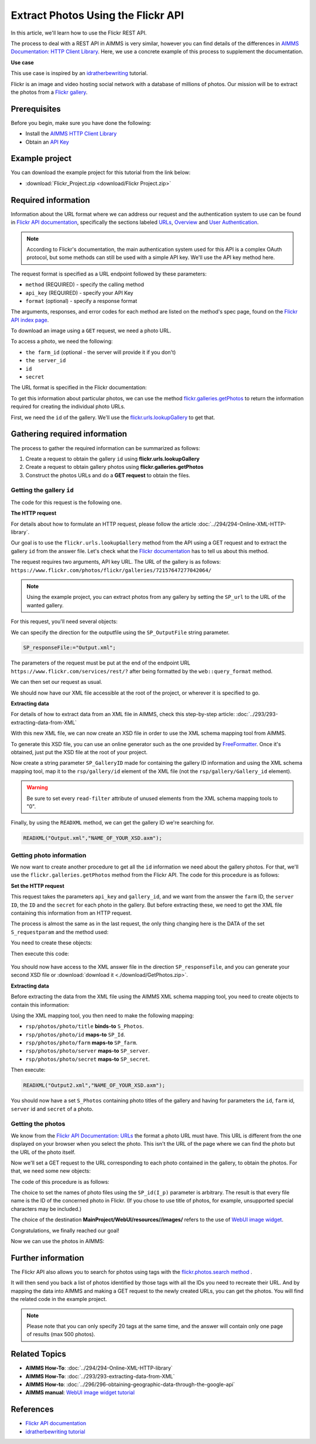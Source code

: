 Extract Photos Using the Flickr API
=====================================================

.. meta::
   :description: Using the Flickr API to obtain images.
   :keywords: xml, http library, Flickr, images, API


In this article, we'll learn how to use the Flickr REST API. 

The process to deal with a REST API in AIMMS is very similar, however you can find details of the differences in `AIMMS Documentation: HTTP Client Library <https://documentation.aimms.com/httpclient/index.html>`_. Here, we use a concrete example of this process to supplement the documentation.

**Use case**

This use case is inspired by an `idratherbewriting <https://idratherbewriting.com/learnapidoc/docapis_flickr_example.html>`_ tutorial.

Flickr is an image and video hosting social network with a database of millions of photos.
Our mission will be to extract the photos from a `Flickr gallery <https://www.flickr.com/photos/flickr/galleries/72157647277042064/>`_.

Prerequisites
--------------
Before you begin, make sure you have done the following:

* Install the `AIMMS HTTP Client Library <https://documentation.aimms.com/httpclient/library.html#adding-the-http-client-library-to-your-model>`_

* Obtain an `API Key <https://www.flickr.com/services/apps/create/apply/>`_

Example project
------------------

You can download the example project for this tutorial from the link below:

* :download:`Flickr_Project.zip <download/Flickr Project.zip>` 


Required information
---------------------------------------------

Information about the URL format where we can address our request and the authentication system to use can be found in `Flickr API documentation <https://www.flickr.com/services/api/>`_, specifically the sections labeled `URLs <https://www.flickr.com/services/api/misc.urls.html>`_, `Overview <https://www.flickr.com/services/api/misc.overview.html>`_ and `User Authentication <https://www.flickr.com/services/api/auth.oauth.html>`_.

.. note::

    According to Flickr's documentation, the main authentication system used for this API is a complex OAuth protocol, but some methods can still be used with a simple API key. We'll use the API key method here.

The request format is specified as a URL endpoint followed by these parameters: 

* ``method`` (REQUIRED) - specify the calling method
* ``api_key`` (REQUIRED) - specify your API Key
* ``format`` (optional) - specify a response format

The arguments, responses, and error codes for each method are listed on the method's spec page, found on the `Flickr API index page <https://www.flickr.com/services/api/>`_.

To download an image using a ``GET`` request, we need a photo URL. 

To access a photo, we need the following: 

* ``the farm_id`` (optional - the server will provide it if you don't)
* ``the server_id``
* ``id`` 
* ``secret``

The URL format is specified in the Flickr documentation:

.. raw:: html

    <font color="blue">https://farm</font><font color="red">{farm-id}</font><font color="blue">.staticflickr.com/</font><font color="red">{server_id}</font><font color="blue">/</font><font color="red">{id}</font><font color="blue">_</font><font color="red">{secret}</font><font color="blue">.jpg</font>


To get this information about particular photos, we can use the method `flickr.galleries.getPhotos <https://www.flickr.com/services/api/flickr.galleries.getPhotos.html>`_ to return the information required for creating the individual photo URLs.

First, we need the ``id`` of the gallery. We'll use the `flickr.urls.lookupGallery <https://www.flickr.com/services/api/flickr.urls.lookupGallery.html>`_ to get that.

Gathering required information
-------------------------------
The process to gather the required information can be summarized as follows:

#. Create a request to obtain the gallery ``id`` using **flickr.urls.lookupGallery**
#. Create a request to obtain gallery photos using **flickr.galleries.getPhotos**
#. Construct the photos URLs and do a **GET request** to obtain the files.

Getting the gallery ``id``
^^^^^^^^^^^^^^^^^^^^^^^^^^^^

The code for this request is the following one.
 
.. code-block:: aimms
    :linenos:

    SP_responseFile:="Output.xml";
	SP_APIkey:="Your_api_key";
    SP_requestparameters:={
        'method': "flickr.urls.lookupGallery",
        'api_key': SP_APIkey,
        'url': "https://www.flickr.com/photos/flickr/galleries/72157647277042064/"
    };
    web::query_format(SP_requestparameters,SP_formattedparameters);
    SP_URL:="https://www.flickr.com/services/rest/?"+SP_formattedparameters;
    
    !set the request
    web::request_create(SP_requestId);
    web::request_setMethod(SP_requestId,"GET");
    web::request_setURL(SP_requestId,SP_URL);
    web::request_setResponseBody(SP_requestId,'File',SP_responseFile);
    web::request_invoke(SP_requestId,P_responsecode);
    
    !extract data from the XML.
    READXML("Output.xml","GetGallery.axm");
    
**The HTTP request**

For details about how to formulate an HTTP request, please follow the article :doc:`../294/294-Online-XML-HTTP-library`.

Our goal is to use the ``flickr.urls.lookupGallery`` method from the API using a GET request and to extract the gallery ``id`` from the answer file.
Let's check what the `Flickr documentation <https://www.flickr.com/services/api/flickr.urls.lookupGallery.html>`_ has to tell us about this method.

.. image:: ./flickr/lookupGallery.png 

The request requires two arguments, API key URL. The URL of the gallery is as follows: ``https://www.flickr.com/photos/flickr/galleries/72157647277042064/``

.. Note:: 

    Using the example project, you can extract photos from any gallery by setting the ``SP_url`` to the URL of the wanted gallery.


For this request, you'll need several objects:

.. image:: flickr/GalleryObjects.png

.. code-block:: aimms
    :linenos:

    Set S_requestparam {
        Index: I_rp;
        InitialData: {
            DATA{api_key,method,url};
        }
    }
    StringParameter SP_requestId {
    
    }
    StringParameter SP_requestparameters {
        IndexDomain: I_rp;
    }
    Parameter P_responsecode {
    
    }
    StringParameter SP_APIkey {
    
    }
    StringParameter SP_MethodName{
    
    }
    StringParameter SP_URL {
    
    }
    StringParameter SP_responsefile{
    
    }
    StringParameter SP_formattedparameters {
    
    }

We can specify the direction for the outputfile using the ``SP_OutputFile`` string parameter.

.. code-block:: aimms

    
    SP_responseFile:="Output.xml";

The parameters of the request must be put at the end of the endpoint URL ``https://www.flickr.com/services/rest/?`` after being formatted by the ``web::query_format`` method.

.. code-block:: aimms
    :linenos:
    
    SP_requestparameters:={
        'method': "flickr.urls.lookupGallery",
        'api_key': SP_APIkey,
        'url': "https://www.flickr.com/photos/flickr/galleries/72157647277042064/"
    };

    web::query_format(SP_requestparameters,SP_formattedparameters);
    SP_URL:="https://www.flickr.com/services/rest/?"+SP_formattedparameters;

We can then set our request as usual.

.. code-block:: aimms
    :linenos:
    
    web::request_create(SP_requestId);
    web::request_setMethod(SP_requestId,"GET");
    web::request_setURL(SP_requestId,SP_URL);
    web::request_setResponseBody(SP_requestId,'File',SP_responseFile);
    web::request_invoke(SP_requestId,P_responsecode);

We should now have our XML file accessible at the root of the project, or wherever it is specified to go.


**Extracting data**

For details of how to extract data from an XML file in AIMMS, check this step-by-step article: :doc:`../293/293-extracting-data-from-XML`

With this new XML file, we can now create an XSD file in order to use the XML schema mapping tool from AIMMS.

To generate this XSD file, you can use an online generator such as the one provided by `FreeFormatter <https://www.freeformatter.com/xsd-generator.html>`_. Once it's obtained, just put the XSD file at the root of your project.

Now create a string parameter ``SP_GalleryID`` made for containing the gallery ID information and using the XML schema mapping tool, map it to the ``rsp/gallery/id`` element of the XML file (not the ``rsp/gallery/Gallery_id`` element).

.. image:: flickr/mapping1.png

.. Warning:: 

    Be sure to set every ``read-filter`` attribute of unused elements from the XML schema mapping tools to "0".

Finally, by using the ``READXML`` method, we can get the gallery ID we're searching for.
 
.. code-block:: aimms
    
    READXML("Output.xml","NAME_OF_YOUR_XSD.axm");
    

Getting photo information
^^^^^^^^^^^^^^^^^^^^^^^^^^^^^

We now want to create another procedure to get all the ``id`` information we need about the gallery photos.
For that, we'll use the ``flickr.galleries.getPhotos`` method from the Flickr API. The code for this procedure is as follows:

.. code-block:: aimms
    :linenos:
    
    SP_responseFile:="Output2.xml";
    SP_APIkey:= "Your_api_key";
    SP_MethodName:="flickr.galleries.getPhotos";
    SP_requestparameters:= {
        'method' : SP_MethodName,
        'api_key' : SP_APIkey,
        'gallery_id' : SP_GalleryID
    };

    web::query_format(SP_requestparameters,SP_formattedparameters);
    SP_URL:="https://www.flickr.com/services/rest/?"+SP_formattedparameters;
    web::request_create(SP_requestId);
    web::request_setMethod(SP_requestId,"GET");
    web::request_setURL(SP_requestId,SP_URL);
    web::request_setResponseBody(SP_requestId,'File',SP_responseFile);
    web::request_invoke(SP_requestId,P_responsecode);
    READXML("Output2.xml","NAME_OF_YOUR_XSD.axm");
    
**Set the HTTP request**

.. image:: flickr/GetPhotos.png

This request takes the parameters ``api_key`` and ``gallery_id``, and we want from the answer the ``farm`` ID, the ``server ID``, the ``ID`` and the ``secret`` for each photo in the gallery.
But before extracting these, we need to get the XML file containing this information from an HTTP request.

The process is almost the same as in the last request, the only thing changing here is the DATA of the set ``S_requestparam`` and the method used:

You need to create these objects: 

.. image:: flickr/getphotosObjects.png


.. code-block:: aimms
    :linenos:
    
    Set S_requestparam {
        Index: I_rp;
        Definition: {
            DATA{api_key,method,gallery_id};
        }
	}
    StringParameter SP_requestId {
    
    }
    StringParameter SP_requestparameters {
        IndexDomain: I_rp;
    }
    Parameter P_responsecode {
    
    }
    StringParameter SP_APIkey {
    }
    StringParameter SP_MethodName{
    
    }
    StringParameter SP_URL {
    
    }
    StringParameter SP_responsefile{
    
    }
    StringParameter SP_formattedparameters {
    
    }

Then execute this code:

 .. code-block:: aimms
    :linenos:
    
    SP_responseFile:="Output2.xml";
    SP_APIkey:= "Your_api_key";
    SP_MethodName:="flickr.galleries.getPhotos";
    SP_requestparameters:= {
        'method' : SP_MethodName,
        'api_key' : SP_APIkey,
        'gallery_id' : SP_GalleryID
    };

    web::query_format(SP_requestparameters,SP_formattedparameters);
    SP_URL:="https://www.flickr.com/services/rest/?"+SP_formattedparameters;
    web::request_create(SP_requestId);
    web::request_setMethod(SP_requestId,"GET");
    web::request_setURL(SP_requestId,SP_URL);
    web::request_setResponseBody(SP_requestId,'File',SP_responseFile);
    web::request_invoke(SP_requestId,P_responsecode);
    
You should now have access to the XML answer file in the direction ``SP_responseFile``, and you can generate your second XSD file or :download:`download it <./download/GetPhotos.zip>`.

**Extracting data**

Before extracting the data from the XML file using the AIMMS XML schema mapping tool, you need to create objects to contain this information:

.. image:: flickr/GetidsObjects.png

.. code-block:: aimms
    :linenos:
    
     Set S_Photos {
        Index: I_p;
    }
    StringParameter SP_farm(I_p) {
        IndexDomain: I_p;
    }
    StringParameter SP_server(I_p) {
        IndexDomain: I_p;
    }
    StringParameter SP_id(I_p) {
        IndexDomain: I_p;
    }
    StringParameter SP_secret(I_p) {
        IndexDomain: I_p;
    }

Using the XML mapping tool, you then need to make the following mapping:

* ``rsp/photos/photo/title`` **binds-to** ``S_Photos``.
* ``rsp/photos/photo/id`` **maps-to** ``SP_Id``.
* ``rsp/photos/photo/farm`` **maps-to** ``SP_farm``.
* ``rsp/photos/photo/server`` **maps-to** ``SP_server``.
* ``rsp/photos/photo/secret`` **maps-to** ``SP_secret``.

Then execute:

.. code-block:: aimms

    READXML("Output2.xml","NAME_OF_YOUR_XSD.axm");
    
You should now have a set ``S_Photos`` containing photo titles of the gallery and having for parameters the ``id``, ``farm`` id, ``server`` id and ``secret`` of a photo.

Getting the photos
^^^^^^^^^^^^^^^^^^^^^^^^

We know from the `Flickr API Documentation: URLs <https://www.flickr.com/services/api/misc.urls.html>`_ the format a photo URL must have. This URL is different from the one displayed on your browser when you select the photo. This isn't the URL of the page where we can find the photo but the URL of the photo itself.

.. raw:: html
    
    <font color="blue">https://farm</font><font color="red">{farm-id}</font><font color="blue">.staticflickr.com/</font><font color="red">{server_id}</font><font color="blue">/</font><font color="red">{id}</font><font color="blue">_</font><font color="red">{secret}</font><font color="blue">.jpg</font>

Now we'll set a GET request to the URL corresponding to each photo contained in the gallery, to obtain the photos.
For that, we need some new objects:

.. image:: flickr/photoObjects.png


.. code-block:: aimms
    :linenos:
    
    StringParameter SP_requestId {
    
    }
    Parameter P_responsecode {
    
    }
    StringParameter SP_URL {
    
    }
    StringParameter SP_responsefile{
    
    }

The code of this procedure is as follows:

.. code-block:: aimms
    :linenos:
    
    for p in S_Photos Do
        !set direction for the photos
        SP_OutputFile:="MainProject/WebUI/resources//images/"+SP_id(I_p)+".jpg";
        !create URLs
        SP_URL:="https://farm"+SP_farmId(p)+".staticflickr.com/"+SP_serverId(p)+"/"+SP_Id(p)+"_"+SP_secretId(p)+".jpg";
        !send request
        web::request_create(SP_requestId);
        web::request_setMethod(SP_requestId,"GET");
        web::request_setURL(SP_requestId,SP_URL);
        web::request_setResponseBody(SP_requestId,'File',SP_OutputFile);
        web::request_invoke(SP_requestId,P_responsecode);
    endfor;

The choice to set the names of photo files using the ``SP_id(I_p)`` parameter is arbitrary. The result is that every file name is the ID of the concerned photo in Flickr. (If you chose to use title of photos, for example, unsupported special characters may be included.)

The choice of the destination **MainProject/WebUI/resources//images/** refers to the use of `WebUI image widget <https://manual.aimms.com/webui/image-widget.html>`_.

Congratulations, we finally reached our goal!

Now we can use the photos in AIMMS:

.. image:: flickr/final.png 
    :align: center


Further information
---------------------------------------------

The Flickr API also allows you to search for photos using tags with the `flickr.photos.search method <https://www.flickr.com/services/api/flickr.photos.search.html>`_ .

It will then send you back a list of photos identified by those tags with all the IDs you need to recreate their URL.
And by mapping the data into AIMMS and making a GET request to the newly created URLs, you can get the photos.
You will find the related code in the example project.

.. note::

    Please note that you can only specify 20 tags at the same time, and the answer will contain only one page of results (max 500 photos).


Related Topics
------------------------------------
* **AIMMS How-To**: :doc:`../294/294-Online-XML-HTTP-library`
* **AIMMS How-To**: :doc:`../293/293-extracting-data-from-XML`
* **AIMMS How-to**: :doc:`../296/296-obtaining-geographic-data-through-the-google-api`
* **AIMMS manual**: `WebUI image widget tutorial <https://manual.aimms.com/webui/image-widget.html>`_

References
-------------
* `Flickr API documentation <https://www.flickr.com/services/api/>`_
* `idratherbewriting tutorial <https://idratherbewriting.com/learnapidoc/docapis_flickr_example.html>`_



